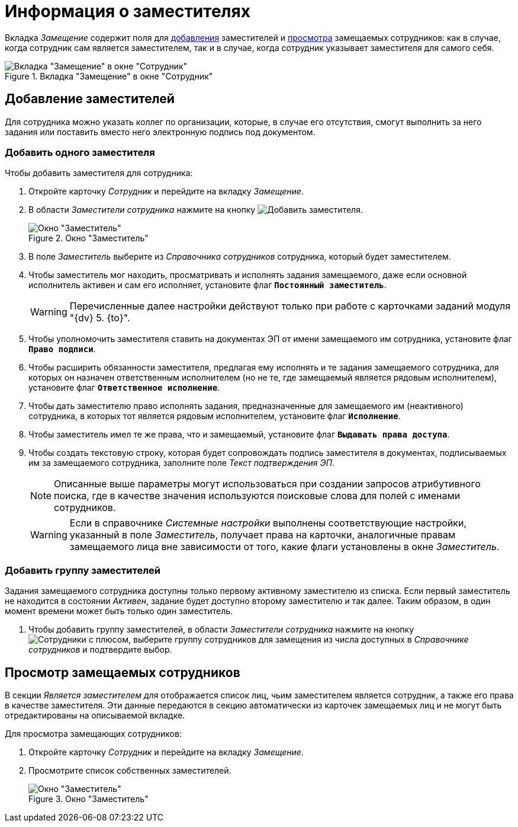 = Информация о заместителях

Вкладка _Замещение_ содержит поля для <<new-deputy,добавления>> заместителей и <<see-deputies,просмотра>> замещаемых сотрудников: как в случае, когда сотрудник сам является заместителем, так и в случае, когда сотрудник указывает заместителя для самого себя.

.Вкладка "Замещение" в окне "Сотрудник"
image::staff-employee-deputies.png[Вкладка "Замещение" в окне "Сотрудник"]

[#new-deputy]
== Добавление заместителей

Для сотрудника можно указать коллег по организации, которые, в случае его отсутствия, смогут выполнить за него задания или поставить вместо него электронную подпись под документом.

[#deputy-one]
=== Добавить одного заместителя

.Чтобы добавить заместителя для сотрудника:
. Откройте карточку _Сотрудник_ и перейдите на вкладку _Замещение_.
. В области _Заместители сотрудника_ нажмите на кнопку image:buttons/add-deputy.png[Добавить заместителя].
+
.Окно "Заместитель"
image::staff-deputy-window.png[Окно "Заместитель"]
+
. В поле _Заместитель_ выберите из _Справочника сотрудников_ сотрудника, который будет заместителем.
. Чтобы заместитель мог находить, просматривать и исполнять задания замещаемого, даже если основной исполнитель активен и сам его исполняет, установите флаг `*Постоянный заместитель*`.
+
WARNING: Перечисленные далее настройки действуют только при работе с карточками заданий модуля "{dv} 5. {to}".
+
. Чтобы уполномочить заместителя ставить на документах ЭП от имени замещаемого им сотрудника, установите флаг `*Право подписи*`.
. Чтобы расширить обязанности заместителя, предлагая ему исполнять и те задания замещаемого сотрудника, для которых он назначен ответственным исполнителем (но не те, где замещаемый является рядовым исполнителем), установите флаг `*Ответственное исполнение*`.
. Чтобы дать заместителю право исполнять задания, предназначенные для замещаемого им (неактивного) сотрудника, в которых тот является рядовым исполнителем, установите флаг `*Исполнение*`.
. Чтобы заместитель имел те же права, что и замещаемый, установите флаг `*Выдавать права доступа*`.
. Чтобы создать текстовую строку, которая будет сопровождать подпись заместителя в документах, подписываемых им за замещаемого сотрудника, заполните поле _Текст подтверждения ЭП_.
+
[NOTE]
====
Описанные выше параметры могут использоваться при создании запросов атрибутивного поиска, где в качестве значения используются поисковые слова для полей с именами сотрудников.
====
+
[WARNING]
====
Если в справочнике _Системные настройки_ выполнены соответствующие настройки, указанный в поле _Заместитель_, получает права на карточки, аналогичные правам замещаемого лица вне зависимости от того, какие флаги установлены в окне _Заместитель_.
====

[#deputy-many]
=== Добавить группу заместителей

Задания замещаемого сотрудника доступны только первому активному заместителю из списка. Если первый заместитель не находится в состоянии _Активен_, задание будет доступно второму заместителю и так далее. Таким образом, в один момент времени может быть только один заместитель.

. Чтобы добавить группу заместителей, в области _Заместители сотрудника_ нажмите на кнопку image:buttons/add-group.png[Сотрудники с плюсом], выберите группу сотрудников для замещения из числа доступных в _Справочнике сотрудников_ и подтвердите выбор.

[#see-deputies]
== Просмотр замещаемых сотрудников

В секции _Является заместителем для_ отображается список лиц, чьим заместителем является сотрудник, а также его права в качестве заместителя. Эти данные передаются в секцию автоматически из карточек замещаемых лиц и не могут быть отредактированы на описываемой вкладке.

.Для просмотра замещающих сотрудников:
. Откройте карточку _Сотрудник_ и перейдите на вкладку _Замещение_.
. Просмотрите список собственных заместителей.
+
.Окно "Заместитель"
image::staff-see-deputies.png[Окно "Заместитель"]
